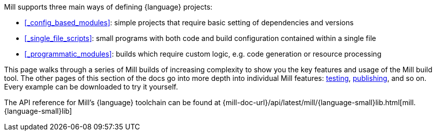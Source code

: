 Mill supports three main ways of defining {language} projects:


* xref:#_config_based_modules[]: simple projects that require basic setting
of dependencies and versions

* xref:#_single_file_scripts[]: small programs with both code and build configuration
  contained within a single file

* xref:#_programmatic_modules[]: builds which require custom logic, e.g.
  code generation or resource processing

This page walks through a series of Mill builds of increasing
complexity to show you the key features and usage of the Mill build tool.
The other pages of this section of the docs go into more depth into individual Mill features:
xref:{language-small}lib/testing.adoc[testing],
xref:{language-small}lib/publishing.adoc[publishing], and so on. Every example
can be downloaded to try it yourself.

The API reference for Mill's {language} toolchain can be found at
{mill-doc-url}/api/latest/mill/{language-small}lib.html[mill.{language-small}lib]
